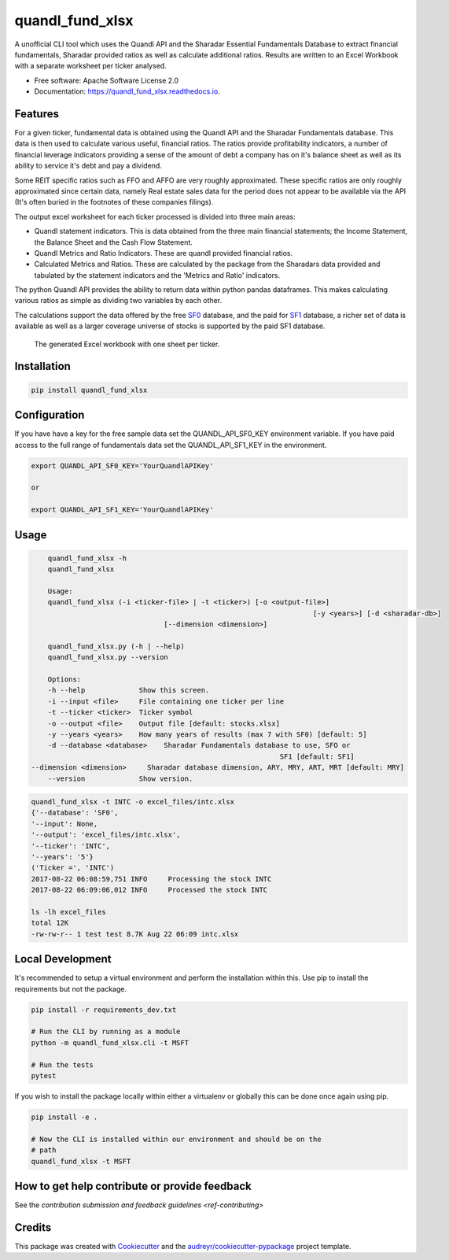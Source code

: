 ================
quandl_fund_xlsx
================


.. image:: https://img.shields.io/pypi/v/quandl_fund_xlsx.svg
        :target: https://pypi.python.org/pypi/quandl_fund_xlsx

.. image:: https://img.shields.io/travis/robren/quandl_fund_xlsx.svg
        :target: https://travis-ci.org/robren/quandl_fund_xlsx

.. image:: https://readthedocs.org/projects/quandl_fund_xlsx/badge/?version=latest
        :target: https://quandl_fund_xlsx.readthedocs.io/en/latest/?badge=latest
        :alt: Documentation Status

.. image:: https://pyup.io/repos/github/robren/quandl_fund_xlsx/shield.svg
     :target: https://pyup.io/repos/github/robren/quandl_fund_xlsx/
     :alt: Updates


A unofficial CLI tool which uses the Quandl API and the Sharadar Essential Fundamentals
Database to extract financial fundamentals, Sharadar provided ratios as
well as calculate additional ratios. Results are
written to an Excel Workbook with a separate worksheet per ticker analysed.

* Free software: Apache Software License 2.0
* Documentation: https://quandl_fund_xlsx.readthedocs.io.


Features
--------

For a given ticker, fundamental data is obtained using the Quandl API and the
Sharadar Fundamentals database. This data is then used to calculate various
useful, financial ratios. The ratios provide profitability indicators, a
number of financial leverage indicators providing a sense of the amount of
debt a company has on it's balance sheet as well as its ability to service
it's debt and pay a dividend.

Some REIT specific ratios  such as FFO and AFFO are very roughly approximated.
These specific ratios are only roughly approximated since certain data, namely
Real estate sales data for the period does not appear to be available via the
API (It's often buried in the footnotes of these companies filings).


The output excel worksheet for each ticker processed is divided into three main areas:

- Quandl statement indicators. This is data obtained from the three main
  financial statements; the Income Statement, the Balance Sheet and the Cash Flow
  Statement. 

- Quandl Metrics and Ratio Indicators. These are quandl provided financial ratios.

- Calculated Metrics and Ratios. These are calculated by the package from the
  Sharadars data provided and tabulated by the statement indicators and the
  'Metrics and Ratio' indicators.

The python Quandl API provides the ability to return data within python pandas
dataframes. This makes calculating various ratios as simple as dividing two
variables by each other.

The calculations support the data offered by the free `SF0
<https://www.quandl.com/data/SF0-Free-US-Fundamentals-Data/documentation/about#indicators>`_
database, and the paid for `SF1
<https://www.quandl.com/data/SF1-Core-US-Fundamentals-Data/documentation/dimensions>`_
database, a richer set of data is available as well as a larger coverage
universe of stocks is supported by the paid SF1 database.

.. figure:: snip.png

    The generated Excel workbook with one sheet per ticker.

Installation
------------

.. code:: bash

    pip install quandl_fund_xlsx

Configuration
-------------
If you have have a key for the free sample data set the  QUANDL_API_SF0_KEY
environment variable. If you have paid access to the full range of
fundamentals data set the QUANDL_API_SF1_KEY in the environment.

.. code:: bash

   export QUANDL_API_SF0_KEY='YourQuandlAPIKey'
   
   or

   export QUANDL_API_SF1_KEY='YourQuandlAPIKey'


Usage
-----
.. code:: bash

	quandl_fund_xlsx -h
	quandl_fund_xlsx

	Usage:
	quandl_fund_xlsx (-i <ticker-file> | -t <ticker>) [-o <output-file>]
									[-y <years>] [-d <sharadar-db>]
                                    [--dimension <dimension>]

	quandl_fund_xlsx.py (-h | --help)
	quandl_fund_xlsx.py --version

	Options:
	-h --help             Show this screen.
	-i --input <file>     File containing one ticker per line
	-t --ticker <ticker>  Ticker symbol
	-o --output <file>    Output file [default: stocks.xlsx]
	-y --years <years>    How many years of results (max 7 with SF0) [default: 5]
	-d --database <database>    Sharadar Fundamentals database to use, SFO or
								SF1 [default: SF1]
    --dimension <dimension>     Sharadar database dimension, ARY, MRY, ART, MRT [default: MRY]
	--version             Show version.


.. code:: bash

	quandl_fund_xlsx -t INTC -o excel_files/intc.xlsx
	{'--database': 'SF0',
	'--input': None,
	'--output': 'excel_files/intc.xlsx',
	'--ticker': 'INTC',
	'--years': '5'}
	('Ticker =', 'INTC')
	2017-08-22 06:08:59,751 INFO     Processing the stock INTC
	2017-08-22 06:09:06,012 INFO     Processed the stock INTC

	ls -lh excel_files
	total 12K
	-rw-rw-r-- 1 test test 8.7K Aug 22 06:09 intc.xlsx

Local Development
-----------------

It's recommended to setup a virtual environment and perform the installation
within this. Use  pip to install the requirements but not the
package.

.. code:: bash

    pip install -r requirements_dev.txt

    # Run the CLI by running as a module
    python -m quandl_fund_xlsx.cli -t MSFT

    # Run the tests
    pytest

If you wish to install the package locally within either a virtualenv or
globally this can be done once again using pip.

.. code:: bash

    pip install -e .

    # Now the CLI is installed within our environment and should be on the
    # path
    quandl_fund_xlsx -t MSFT

How to get help contribute or provide feedback
----------------------------------------------

See the `contribution submission and feedback guidelines <ref-contributing>`

Credits
---------

This package was created with Cookiecutter_ and the `audreyr/cookiecutter-pypackage`_ project template.

.. _Cookiecutter: https://github.com/audreyr/cookiecutter
.. _`audreyr/cookiecutter-pypackage`: https://github.com/audreyr/cookiecutter-pypackage

